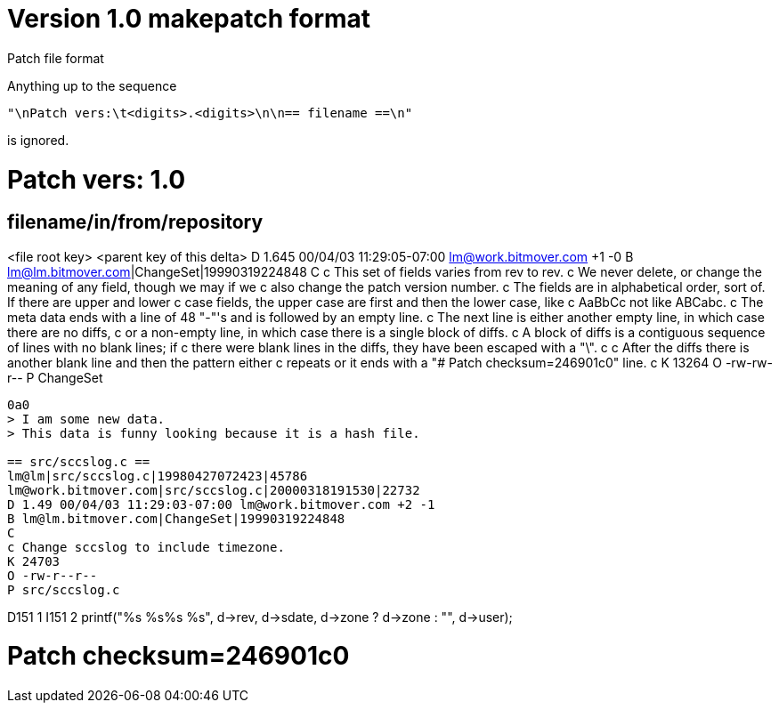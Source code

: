 Version 1.0 makepatch format
============================

Patch file format

Anything up to the sequence

	"\nPatch vers:\t<digits>.<digits>\n\n== filename ==\n"

is ignored.

# Patch vers:	1.0

== filename/in/from/repository ==
<file root key>
<parent key of this delta>
D 1.645 00/04/03 11:29:05-07:00 lm@work.bitmover.com +1 -0
B lm@lm.bitmover.com|ChangeSet|19990319224848
C
c This set of fields varies from rev to rev.
c We never delete, or change the meaning of any field, though we may if we
c also change the patch version number.
c The fields are in alphabetical order, sort of.  If there are upper and lower
c case fields, the upper case are first and then the lower case, like
c AaBbCc not like ABCabc.
c The meta data ends with a line of 48 "-"'s and is followed by an empty line.
c The next line is either another empty line, in which case there are no diffs,
c or a non-empty line, in which case there is a single block of diffs.
c A block of diffs is a contiguous sequence of lines with no blank lines; if
c there were blank lines in the diffs, they have been escaped with a "\".
c
c After the diffs there is another blank line and then the pattern either
c repeats or it ends with a "# Patch checksum=246901c0" line.
c
K 13264
O -rw-rw-r--
P ChangeSet
------------------------------------------------

0a0
> I am some new data.
> This data is funny looking because it is a hash file.

== src/sccslog.c ==
lm@lm|src/sccslog.c|19980427072423|45786
lm@work.bitmover.com|src/sccslog.c|20000318191530|22732
D 1.49 00/04/03 11:29:03-07:00 lm@work.bitmover.com +2 -1
B lm@lm.bitmover.com|ChangeSet|19990319224848
C
c Change sccslog to include timezone.
K 24703
O -rw-r--r--
P src/sccslog.c
------------------------------------------------

D151 1
I151 2
		printf("%s %s%s %s",
		    d->rev, d->sdate, d->zone ? d->zone : "", d->user);

# Patch checksum=246901c0
